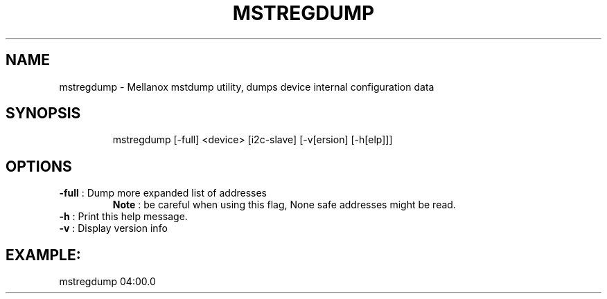 .TH MSTREGDUMP "1" "4.6.0" "" ""
.SH NAME
mstregdump \- Mellanox mstdump utility, dumps device internal configuration data
.IP
.SH SYNOPSIS
.IP
mstregdump [-full] <device> [i2c-slave] [-v[ersion] [-h[elp]]]
.IP
.SH OPTIONS
.TP
\fB-full\fR           : Dump more expanded list of addresses
         \fBNote\fR : be careful when using this flag, None safe addresses might be read.
.TP
\fB-h\fR              : Print this help message.
.TP
\fB-v\fR              : Display version info
.IP
.SH EXAMPLE:
.TP
mstregdump 04:00.0
